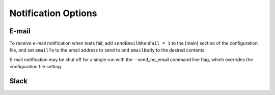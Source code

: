 ====================
Notification Options
====================

E-mail
======

To receive e-mail notification when tests fail, add ``sendEmailWhenFail = 1``
to the [main] section of the configuration file, and set ``emailTo`` to the
email address to send to and ``emailBody`` to the desired contents.

E-mail notification may be shut off for a single run with the --send_no_email
command line flag, which overrides the configuration file setting.

Slack
=====
